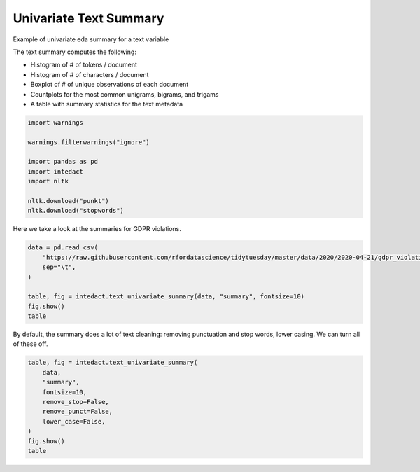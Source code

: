 
.. DO NOT EDIT.
.. THIS FILE WAS AUTOMATICALLY GENERATED BY SPHINX-GALLERY.
.. TO MAKE CHANGES, EDIT THE SOURCE PYTHON FILE:
.. "auto_examples/plot_univariate_text_summary.py"
.. LINE NUMBERS ARE GIVEN BELOW.

.. only:: html

    .. note::
        :class: sphx-glr-download-link-note

        Click :ref:`here <sphx_glr_download_auto_examples_plot_univariate_text_summary.py>`
        to download the full example code

.. rst-class:: sphx-glr-example-title

.. _sphx_glr_auto_examples_plot_univariate_text_summary.py:


Univariate Text Summary
=======

Example of univariate eda summary for a text variable

The text summary computes the following:

- Histogram of # of tokens / document
- Histogram of # of characters / document
- Boxplot of # of unique observations of each document
- Countplots for the most common unigrams, bigrams, and trigams
- A table with summary statistics for the text metadata

.. GENERATED FROM PYTHON SOURCE LINES 15-26

.. code-block:: default

    import warnings

    warnings.filterwarnings("ignore")

    import pandas as pd
    import intedact
    import nltk

    nltk.download("punkt")
    nltk.download("stopwords")





.. rst-class:: sphx-glr-script-out

 Out:

 .. code-block:: none

    [nltk_data] Downloading package punkt to /Users/mboggess/nltk_data...
    [nltk_data]   Package punkt is already up-to-date!
    [nltk_data] Downloading package stopwords to
    [nltk_data]     /Users/mboggess/nltk_data...
    [nltk_data]   Package stopwords is already up-to-date!

    True



.. GENERATED FROM PYTHON SOURCE LINES 27-29

Here we take a look at the summaries for GDPR violations.


.. GENERATED FROM PYTHON SOURCE LINES 29-38

.. code-block:: default

    data = pd.read_csv(
        "https://raw.githubusercontent.com/rfordatascience/tidytuesday/master/data/2020/2020-04-21/gdpr_violations.tsv",
        sep="\t",
    )

    table, fig = intedact.text_univariate_summary(data, "summary", fontsize=10)
    fig.show()
    table




.. image-sg:: /auto_examples/images/sphx_glr_plot_univariate_text_summary_001.png
   :alt: plot univariate text summary
   :srcset: /auto_examples/images/sphx_glr_plot_univariate_text_summary_001.png
   :class: sphx-glr-single-img



.. raw:: html

    <div class="output_subarea output_html rendered_html output_result">
    <div>
    <style scoped>
        .dataframe tbody tr th:only-of-type {
            vertical-align: middle;
        }

        .dataframe tbody tr th {
            vertical-align: top;
        }

        .dataframe thead th {
            text-align: right;
        }
    </style>
    <table border="1" class="dataframe">
      <thead>
        <tr style="text-align: right;">
          <th></th>
          <th>count_observed</th>
          <th>count_unique</th>
          <th>count_missing</th>
          <th>percent_missing</th>
          <th>vocab_size</th>
          <th>min</th>
          <th>25%</th>
          <th>median</th>
          <th>mean</th>
          <th>75%</th>
          <th>max</th>
          <th>std</th>
          <th>iqr</th>
        </tr>
      </thead>
      <tbody>
        <tr>
          <th>summary</th>
          <td>250</td>
          <td>238</td>
          <td>0</td>
          <td>0.0</td>
          <td>1616.0</td>
          <td>NaN</td>
          <td>NaN</td>
          <td>NaN</td>
          <td>NaN</td>
          <td>NaN</td>
          <td>NaN</td>
          <td>NaN</td>
          <td>NaN</td>
        </tr>
        <tr>
          <th># Tokens / Document</th>
          <td>250</td>
          <td>58</td>
          <td>0</td>
          <td>0.0</td>
          <td>NaN</td>
          <td>1.0</td>
          <td>12.0</td>
          <td>20.0</td>
          <td>24.392</td>
          <td>31.75</td>
          <td>145.0</td>
          <td>17.661201</td>
          <td>19.75</td>
        </tr>
        <tr>
          <th># Characters / Document</th>
          <td>250</td>
          <td>186</td>
          <td>0</td>
          <td>0.0</td>
          <td>NaN</td>
          <td>13.0</td>
          <td>140.0</td>
          <td>226.0</td>
          <td>273.928</td>
          <td>359.75</td>
          <td>1550.0</td>
          <td>198.478578</td>
          <td>219.75</td>
        </tr>
      </tbody>
    </table>
    </div>
    </div>
    <br />
    <br />

.. GENERATED FROM PYTHON SOURCE LINES 39-42

By default, the summary does a lot of text cleaning: removing punctuation and stop words, lower casing. We can
turn all of these off.


.. GENERATED FROM PYTHON SOURCE LINES 42-53

.. code-block:: default


    table, fig = intedact.text_univariate_summary(
        data,
        "summary",
        fontsize=10,
        remove_stop=False,
        remove_punct=False,
        lower_case=False,
    )
    fig.show()
    table



.. image-sg:: /auto_examples/images/sphx_glr_plot_univariate_text_summary_002.png
   :alt: plot univariate text summary
   :srcset: /auto_examples/images/sphx_glr_plot_univariate_text_summary_002.png
   :class: sphx-glr-single-img



.. raw:: html

    <div class="output_subarea output_html rendered_html output_result">
    <div>
    <style scoped>
        .dataframe tbody tr th:only-of-type {
            vertical-align: middle;
        }

        .dataframe tbody tr th {
            vertical-align: top;
        }

        .dataframe thead th {
            text-align: right;
        }
    </style>
    <table border="1" class="dataframe">
      <thead>
        <tr style="text-align: right;">
          <th></th>
          <th>count_observed</th>
          <th>count_unique</th>
          <th>count_missing</th>
          <th>percent_missing</th>
          <th>vocab_size</th>
          <th>min</th>
          <th>25%</th>
          <th>median</th>
          <th>mean</th>
          <th>75%</th>
          <th>max</th>
          <th>std</th>
          <th>iqr</th>
        </tr>
      </thead>
      <tbody>
        <tr>
          <th>summary</th>
          <td>250</td>
          <td>238</td>
          <td>0</td>
          <td>0.0</td>
          <td>1965.0</td>
          <td>NaN</td>
          <td>NaN</td>
          <td>NaN</td>
          <td>NaN</td>
          <td>NaN</td>
          <td>NaN</td>
          <td>NaN</td>
          <td>NaN</td>
        </tr>
        <tr>
          <th># Tokens / Document</th>
          <td>250</td>
          <td>95</td>
          <td>0</td>
          <td>0.0</td>
          <td>NaN</td>
          <td>2.0</td>
          <td>25.0</td>
          <td>40.5</td>
          <td>48.956</td>
          <td>64.00</td>
          <td>279.0</td>
          <td>36.399750</td>
          <td>39.00</td>
        </tr>
        <tr>
          <th># Characters / Document</th>
          <td>250</td>
          <td>186</td>
          <td>0</td>
          <td>0.0</td>
          <td>NaN</td>
          <td>13.0</td>
          <td>140.0</td>
          <td>226.0</td>
          <td>273.928</td>
          <td>359.75</td>
          <td>1550.0</td>
          <td>198.478578</td>
          <td>219.75</td>
        </tr>
      </tbody>
    </table>
    </div>
    </div>
    <br />
    <br />


.. rst-class:: sphx-glr-timing

   **Total running time of the script:** ( 0 minutes  1.678 seconds)


.. _sphx_glr_download_auto_examples_plot_univariate_text_summary.py:


.. only :: html

 .. container:: sphx-glr-footer
    :class: sphx-glr-footer-example



  .. container:: sphx-glr-download sphx-glr-download-python

     :download:`Download Python source code: plot_univariate_text_summary.py <plot_univariate_text_summary.py>`



  .. container:: sphx-glr-download sphx-glr-download-jupyter

     :download:`Download Jupyter notebook: plot_univariate_text_summary.ipynb <plot_univariate_text_summary.ipynb>`


.. only:: html

 .. rst-class:: sphx-glr-signature

    `Gallery generated by Sphinx-Gallery <https://sphinx-gallery.github.io>`_
